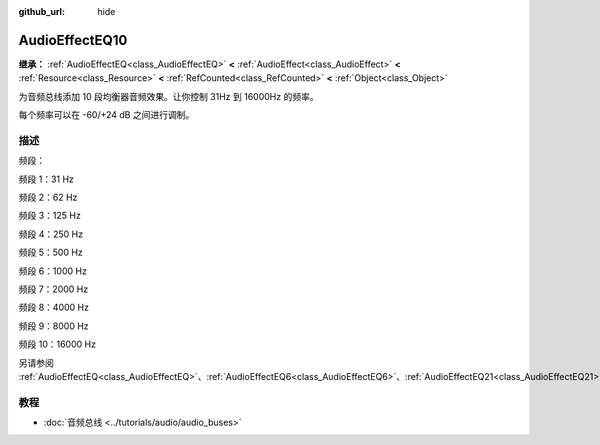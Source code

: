 :github_url: hide

.. DO NOT EDIT THIS FILE!!!
.. Generated automatically from Godot engine sources.
.. Generator: https://github.com/godotengine/godot/tree/4.3/doc/tools/make_rst.py.
.. XML source: https://github.com/godotengine/godot/tree/4.3/doc/classes/AudioEffectEQ10.xml.

.. _class_AudioEffectEQ10:

AudioEffectEQ10
===============

**继承：** :ref:`AudioEffectEQ<class_AudioEffectEQ>` **<** :ref:`AudioEffect<class_AudioEffect>` **<** :ref:`Resource<class_Resource>` **<** :ref:`RefCounted<class_RefCounted>` **<** :ref:`Object<class_Object>`

为音频总线添加 10 段均衡器音频效果。让你控制 31Hz 到 16000Hz 的频率。

每个频率可以在 -60/+24 dB 之间进行调制。

.. rst-class:: classref-introduction-group

描述
----

频段：

频段 1：31 Hz

频段 2：62 Hz

频段 3：125 Hz

频段 4：250 Hz

频段 5：500 Hz

频段 6：1000 Hz

频段 7：2000 Hz

频段 8：4000 Hz

频段 9：8000 Hz

频段 10：16000 Hz

另请参阅 :ref:`AudioEffectEQ<class_AudioEffectEQ>`\ 、\ :ref:`AudioEffectEQ6<class_AudioEffectEQ6>`\ 、\ :ref:`AudioEffectEQ21<class_AudioEffectEQ21>`\ 。

.. rst-class:: classref-introduction-group

教程
----

- :doc:`音频总线 <../tutorials/audio/audio_buses>`

.. |virtual| replace:: :abbr:`virtual (本方法通常需要用户覆盖才能生效。)`
.. |const| replace:: :abbr:`const (本方法无副作用，不会修改该实例的任何成员变量。)`
.. |vararg| replace:: :abbr:`vararg (本方法除了能接受在此处描述的参数外，还能够继续接受任意数量的参数。)`
.. |constructor| replace:: :abbr:`constructor (本方法用于构造某个类型。)`
.. |static| replace:: :abbr:`static (调用本方法无需实例，可直接使用类名进行调用。)`
.. |operator| replace:: :abbr:`operator (本方法描述的是使用本类型作为左操作数的有效运算符。)`
.. |bitfield| replace:: :abbr:`BitField (这个值是由下列位标志构成位掩码的整数。)`
.. |void| replace:: :abbr:`void (无返回值。)`
